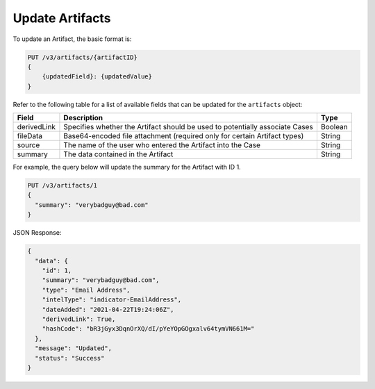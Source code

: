 Update Artifacts
----------------

To update an Artifact, the basic format is:

.. code::

    PUT /v3/artifacts/{artifactID}
    {
        {updatedField}: {updatedValue}
    }

Refer to the following table for a list of available fields that can be updated for the ``artifacts`` object:

+--------------+-------------------------------------------------------------------------------+----------+
| Field        | Description                                                                   | Type     |
+==============+===============================================================================+==========+
| derivedLink  | Specifies whether the Artifact should be used to potentially associate Cases  | Boolean  |
+--------------+-------------------------------------------------------------------------------+----------+
| fileData     | Base64-encoded file attachment (required only for certain Artifact types)     | String   |
+--------------+-------------------------------------------------------------------------------+----------+
| source       | The name of the user who entered the Artifact into the Case                   | String   |
+--------------+-------------------------------------------------------------------------------+----------+
| summary      | The data contained in the Artifact                                            | String   |
+--------------+-------------------------------------------------------------------------------+----------+

For example, the query below will update the summary for the Artifact with ID 1.

.. code::

    PUT /v3/artifacts/1
    {
      "summary": "verybadguy@bad.com"
    }

JSON Response:

.. code:: json

    {
      "data": {
        "id": 1,
        "summary": "verybadguy@bad.com",
        "type": "Email Address",
        "intelType": "indicator-EmailAddress",
        "dateAdded": "2021-04-22T19:24:06Z",
        "derivedLink": True,
        "hashCode": "bR3jGyx3DqnOrXQ/dI/pYeYOpGOgxalv64tymVN661M="
      },
      "message": "Updated",
      "status": "Success"
    }